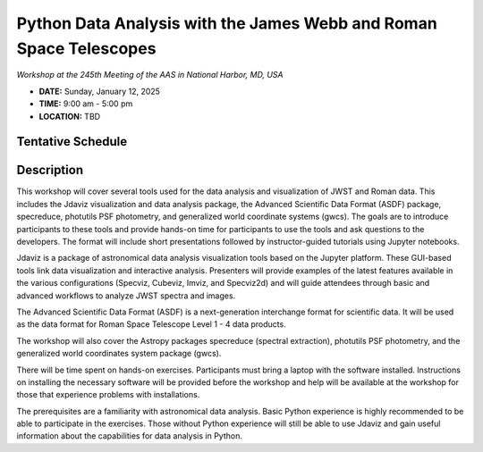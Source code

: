 Python Data Analysis with the James Webb and Roman Space Telescopes
===================================================================

*Workshop at the 245th Meeting of the AAS in National Harbor, MD, USA*

* **DATE:** Sunday, January 12, 2025
* **TIME:**  9:00 am - 5:00 pm
* **LOCATION:** TBD


Tentative Schedule
------------------


Description
-----------

This workshop will cover several tools used for the data analysis
and visualization of JWST and Roman data. This includes the Jdaviz
visualization and data analysis package, the Advanced Scientific Data
Format (ASDF) package, specreduce, photutils PSF photometry, and
generalized world coordinate systems (gwcs). The goals are to introduce
participants to these tools and provide hands-on time for participants
to use the tools and ask questions to the developers. The format will
include short presentations followed by instructor-guided tutorials
using Jupyter notebooks.

Jdaviz is a package of astronomical data analysis visualization
tools based on the Jupyter platform. These GUI-based tools link data
visualization and interactive analysis. Presenters will provide examples
of the latest features available in the various configurations (Specviz,
Cubeviz, Imviz, and Specviz2d) and will guide attendees through basic
and advanced workflows to analyze JWST spectra and images.

The Advanced Scientific Data Format (ASDF) is a next-generation
interchange format for scientific data. It will be used as the data
format for Roman Space Telescope Level 1 - 4 data products.

The workshop will also cover the Astropy packages specreduce (spectral
extraction), photutils PSF photometry, and the generalized world
coordinates system package (gwcs).

There will be time spent on hands-on exercises. Participants must bring
a laptop with the software installed. Instructions on installing the
necessary software will be provided before the workshop and help will
be available at the workshop for those that experience problems with
installations.

The prerequisites are a familiarity with astronomical data analysis.
Basic Python experience is highly recommended to be able to participate
in the exercises. Those without Python experience will still be able to
use Jdaviz and gain useful information about the capabilities for data
analysis in Python.
